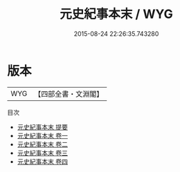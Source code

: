 #+TITLE: 元史紀事本末 / WYG
#+DATE: 2015-08-24 22:26:35.743280
* 版本
 |       WYG|【四部全書・文淵閣】|
目次
 - [[file:KR2c0008_000.txt::000-1a][元史紀事本末 提要]]
 - [[file:KR2c0008_001.txt::001-1a][元史紀事本末 卷一]]
 - [[file:KR2c0008_002.txt::002-1a][元史紀事本末 卷二]]
 - [[file:KR2c0008_003.txt::003-1a][元史紀事本末 卷三]]
 - [[file:KR2c0008_004.txt::004-1a][元史紀事本末 卷四]]
